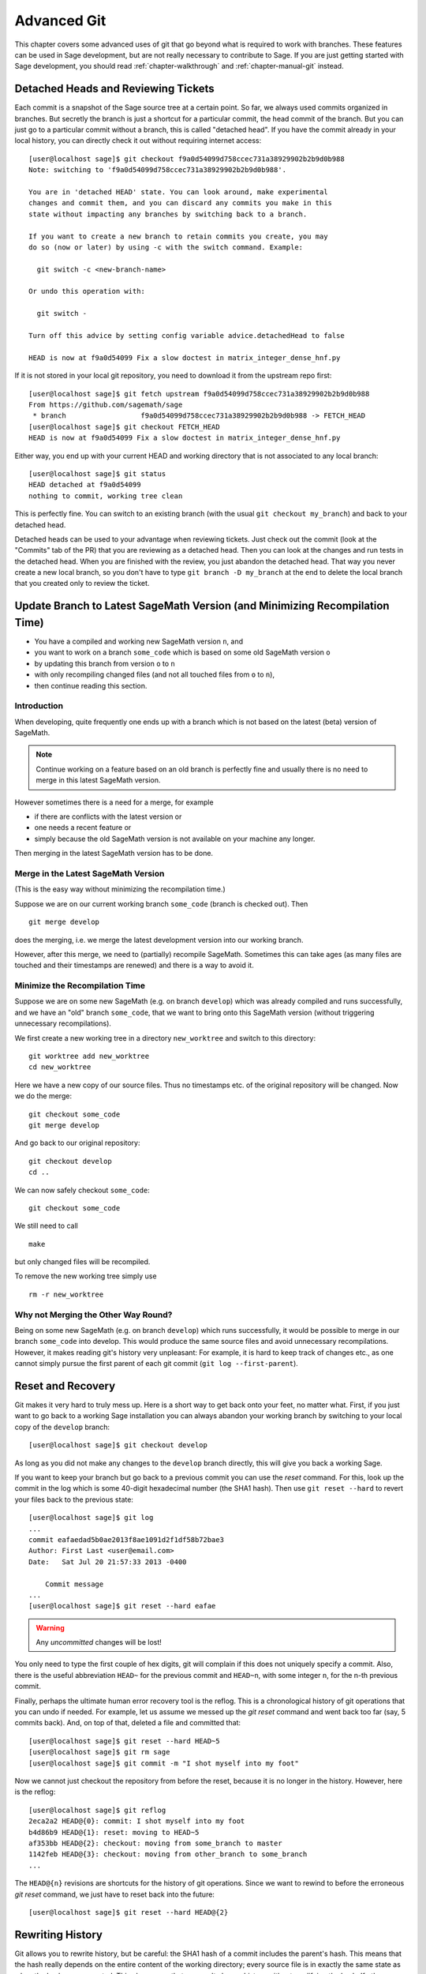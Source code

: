.. highlight:: shell-session

.. _chapter-advanced-git:

============
Advanced Git
============

This chapter covers some advanced uses of git that go beyond what is
required to work with branches. These features can be used in Sage
development, but are not really necessary to contribute to Sage. If
you are just getting started with Sage development, you should read
:ref:`chapter-walkthrough` and :ref:`chapter-manual-git` instead.


Detached Heads and Reviewing Tickets
====================================

Each commit is a snapshot of the Sage source tree at a certain
point. So far, we always used commits organized in branches. But
secretly the branch is just a shortcut for a particular commit, the
head commit of the branch. But you can just go to a particular commit
without a branch, this is called "detached head". If you have the
commit already in your local history, you can directly check it
out without requiring internet access::

    [user@localhost sage]$ git checkout f9a0d54099d758ccec731a38929902b2b9d0b988
    Note: switching to 'f9a0d54099d758ccec731a38929902b2b9d0b988'.

    You are in 'detached HEAD' state. You can look around, make experimental
    changes and commit them, and you can discard any commits you make in this
    state without impacting any branches by switching back to a branch.

    If you want to create a new branch to retain commits you create, you may
    do so (now or later) by using -c with the switch command. Example:

      git switch -c <new-branch-name>

    Or undo this operation with:

      git switch -

    Turn off this advice by setting config variable advice.detachedHead to false

    HEAD is now at f9a0d54099 Fix a slow doctest in matrix_integer_dense_hnf.py

If it is not stored in your local git repository, you need to download
it from the upstream repo first::

    [user@localhost sage]$ git fetch upstream f9a0d54099d758ccec731a38929902b2b9d0b988
    From https://github.com/sagemath/sage
     * branch                  f9a0d54099d758ccec731a38929902b2b9d0b988 -> FETCH_HEAD
    [user@localhost sage]$ git checkout FETCH_HEAD
    HEAD is now at f9a0d54099 Fix a slow doctest in matrix_integer_dense_hnf.py

Either way, you end up with your current HEAD and working directory
that is not associated to any local branch::

    [user@localhost sage]$ git status
    HEAD detached at f9a0d54099
    nothing to commit, working tree clean

This is perfectly fine. You can switch to an existing branch (with the
usual ``git checkout my_branch``) and back to your detached head.

Detached heads can be used to your advantage when reviewing tickets. Just check
out the commit (look at the "Commits" tab of the PR) that you are reviewing as
a detached head. Then you can look at the changes and run tests in the detached
head. When you are finished with the review, you just abandon the detached
head. That way you never create a new local branch, so you don't have to type
``git branch -D my_branch`` at the end to delete the local branch that you
created only to review the ticket.


.. _section-git-update-latest:

Update Branch to Latest SageMath Version (and Minimizing Recompilation Time)
============================================================================

- You have a compiled and working new SageMath version ``n``, and
- you want to work on a branch ``some_code`` which is based on some old SageMath version ``o``
- by updating this branch from version ``o`` to ``n``
- with only recompiling changed files (and not all touched files from ``o`` to ``n``),
- then continue reading this section.


Introduction
------------

When developing, quite frequently one ends up with a branch which is
not based on the latest (beta) version of SageMath.

.. NOTE::

    Continue working on a feature based on an old branch is perfectly
    fine and usually there is no need to merge in this latest SageMath
    version.

However sometimes there is a need for a merge, for example

- if there are conflicts with the latest version or
- one needs a recent feature or
- simply because the old SageMath version is not available on your machine
  any longer.

Then merging in the latest SageMath version has to be done.


Merge in the Latest SageMath Version
------------------------------------

(This is the easy way without minimizing the recompilation time.)

Suppose we are on our current working branch ``some_code``
(branch is checked out). Then
::

   git merge develop

does the merging, i.e. we merge the latest development version into
our working branch.

However, after this merge, we need to (partially) recompile
SageMath. Sometimes this can take ages (as many files are touched and
their timestamps are renewed) and there is a way to avoid it.


Minimize the Recompilation Time
-------------------------------

Suppose we are on some new SageMath (e.g. on branch ``develop``) which
was already compiled and runs successfully, and we have an "old"
branch ``some_code``, that we want to bring onto this SageMath version
(without triggering unnecessary recompilations).

We first create a new working tree in a directory ``new_worktree`` and switch
to this directory::

    git worktree add new_worktree
    cd new_worktree

Here we have a new copy of our source files. Thus no timestamps
etc. of the original repository will be changed. Now we do the merge::

    git checkout some_code
    git merge develop

And go back to our original repository::

    git checkout develop
    cd ..

We can now safely checkout ``some_code``::

    git checkout some_code

We still need to call
::

    make

but only changed files will be recompiled.

To remove the new working tree simply use
::

    rm -r new_worktree


Why not Merging the Other Way Round?
------------------------------------

Being on some new SageMath (e.g. on branch ``develop``) which runs
successfully, it would be possible to merge in our branch
``some_code`` into develop. This would produce the same source files
and avoid unnecessary recompilations. However, it makes reading git's
history very unpleasant: For example, it is hard to keep track of changes etc.,
as one cannot simply pursue the first parent of each git commit
(``git log --first-parent``).


.. _section-git-recovery:

Reset and Recovery
==================

Git makes it very hard to truly mess up. Here is a short way to get
back onto your feet, no matter what. First, if you just want to go
back to a working Sage installation you can always abandon your
working branch by switching to your local copy of the ``develop``
branch::

    [user@localhost sage]$ git checkout develop

As long as you did not make any changes to the ``develop`` branch
directly, this will give you back a working Sage.

If you want to keep your branch but go back to a previous commit you
can use the *reset* command. For this, look up the commit in the log
which is some 40-digit hexadecimal number (the SHA1 hash). Then use
``git reset --hard`` to revert your files back to the previous state::

    [user@localhost sage]$ git log
    ...
    commit eafaedad5b0ae2013f8ae1091d2f1df58b72bae3
    Author: First Last <user@email.com>
    Date:   Sat Jul 20 21:57:33 2013 -0400

        Commit message
    ...
    [user@localhost sage]$ git reset --hard eafae

.. WARNING::

    Any *uncommitted* changes will be lost!

You only need to type the first couple of hex digits, git will
complain if this does not uniquely specify a commit. Also, there is
the useful abbreviation ``HEAD~`` for the previous commit and
``HEAD~n``, with some integer ``n``, for the n-th previous commit.

Finally, perhaps the ultimate human error recovery tool is the
reflog. This is a chronological history of git operations that you can
undo if needed. For example, let us assume we messed up the *git
reset* command and went back too far (say, 5 commits back). And, on
top of that, deleted a file and committed that::

    [user@localhost sage]$ git reset --hard HEAD~5
    [user@localhost sage]$ git rm sage
    [user@localhost sage]$ git commit -m "I shot myself into my foot"

Now we cannot just checkout the repository from before the reset,
because it is no longer in the history. However, here is the reflog::

    [user@localhost sage]$ git reflog
    2eca2a2 HEAD@{0}: commit: I shot myself into my foot
    b4d86b9 HEAD@{1}: reset: moving to HEAD~5
    af353bb HEAD@{2}: checkout: moving from some_branch to master
    1142feb HEAD@{3}: checkout: moving from other_branch to some_branch
    ...

The ``HEAD@{n}`` revisions are shortcuts for the history of git
operations. Since we want to rewind to before the erroneous *git
reset* command, we just have to reset back into the future::

    [user@localhost sage]$ git reset --hard HEAD@{2}



.. _section-git-rewriting-history:

Rewriting History
=================

Git allows you to rewrite history, but be careful: the SHA1 hash of a
commit includes the parent's hash. This means that the hash really
depends on the entire content of the working directory; every source
file is in exactly the same state as when the hash was computed. This
also means that you can't change history without modifying the
hash. If others branched off your code and then you rewrite history,
then the others are thoroughly screwed. So, ideally, you would only
rewrite history on branches that you have not yet pushed to a public repo.

As an advanced example, consider three commits A, B, C that were made
on top of each other. For simplicity, we'll assume they just added a
file named ``file_A.py``, ``file_B.py``, and ``file_C.py`` ::

    [user@localhost]$ git log --oneline
    9621dae added file C
    7873447 added file B
    bf817a5 added file A
    5b5588e base commit

Now, let's assume that the commit B was really independent and ought
to be on a separate ticket. So we want to move it to a new branch,
which we'll call ``second_branch``. First, branch off at the base
commit before we added A::

    [user@localhost]$ git checkout 5b5588e
    Note: checking out '5b5588e'.

    You are in 'detached HEAD' state. You can look around, make experimental
    changes and commit them, and you can discard any commits you make in this
    state without impacting any branches by performing another checkout.

    If you want to create a new branch to retain commits you create, you may
    do so (now or later) by using -b with the checkout command again. Example:

      git checkout -b new_branch_name

    HEAD is now at 5b5588e... base commit
    [user@localhost]$ git checkout -b second_branch
    Switched to a new branch 'second_branch'
    [user@localhost]$ git branch
      first_branch
    * second_branch
    [user@localhost]$ git log --oneline
    5b5588e base commit

Now, we make a copy of commit B in the current branch::

    [user@localhost]$ git cherry-pick 7873447
    [second_branch 758522b] added file B
     1 file changed, 1 insertion(+)
     create mode 100644 file_B.py
    [user@localhost]$ git log --oneline
    758522b added file B
    5b5588e base commit

Note that this changes the SHA1 of the commit B, since its parent
changed! Also, cherry-picking *copies* commits, it does not remove
them from the source branch. So we now have to modify the first branch
to exclude commit B, otherwise there will be two commits adding
``file_B.py`` and our two branches would conflict later when they are
being merged into Sage. Hence, we first reset the first branch back to
before B was added::

    [user@localhost]$ git checkout first_branch
    Switched to branch 'first_branch'
    [user@localhost]$ git reset --hard bf817a5
    HEAD is now at bf817a5 added file A

Now we still want commit C, so we cherry-pick it again. Note that this
works even though commit C is, at this point, not included in any
branch::

    [user@localhost]$ git cherry-pick 9621dae
    [first_branch 5844535] added file C
     1 file changed, 1 insertion(+)
     create mode 100644 file_C.py
    [user@localhost]$ git log --oneline
    5844535 added file C
    bf817a5 added file A
    5b5588e base commit

And, again, we note that the SHA1 of commit C changed because its
parent changed. Voila, now you have two branches where the first
contains commits A, C and the second contains commit B.


.. _section-git-interactive-rebase:

Interactively Rebasing
======================

An alternative approach to :ref:`section-git-rewriting-history` is to
use the interactive rebase feature. This will open an editor where you
can modify the most recent commits. Again, this will naturally modify
the hash of all changed commits and all of their children.

Now we start by making an identical branch to the first branch::

    [user@localhost]$ git log --oneline
    9621dae added file C
    7873447 added file B
    bf817a5 added file A
    5b5588e base commit
    [user@localhost]$ git checkout -b second_branch
    Switched to a new branch 'second_branch'
    [user@localhost]$ git rebase -i HEAD~3

This will open an editor with the last 3 (corresponding to ``HEAD~3``)
commits and instuctions for how to modify them:

.. CODE-BLOCK:: text

    pick bf817a5 added file A
    pick 7873447 added file B
    pick 9621dae added file C

    # Rebase 5b5588e..9621dae onto 5b5588e
    #
    # Commands:
    #  p, pick = use commit
    #  r, reword = use commit, but edit the commit message
    #  e, edit = use commit, but stop for amending
    #  s, squash = use commit, but meld into previous commit
    #  f, fixup = like "squash", but discard this commit's log message
    #  x, exec = run command (the rest of the line) using shell
    #
    # These lines can be re-ordered; they are executed from top to bottom.
    #
    # If you remove a line here THAT COMMIT WILL BE LOST.
    #
    # However, if you remove everything, the rebase will be aborted.
    #
    # Note that empty commits are commented out

To only use commit B, we delete the first and third line. Then save
and quit your editor, and your branch now consists only of the B commit.

You still have to delete the B commit from the first branch, so you
would go back (``git checkout first_branch``) and then run the same
``git rebase -i`` command and delete the B commit.

